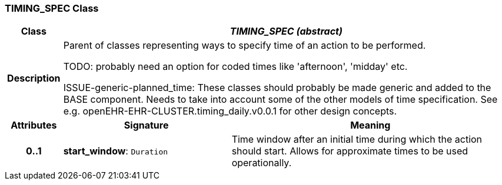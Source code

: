=== TIMING_SPEC Class

[cols="^1,3,5"]
|===
h|*Class*
2+^h|*_TIMING_SPEC (abstract)_*

h|*Description*
2+a|Parent of classes representing ways to specify time of an action to be performed.

[.tbd]
TODO: probably need an option for coded times like 'afternoon', 'midday' etc.


[.tbd]
ISSUE-generic-planned_time: These classes should probably be made generic and added to the BASE component. Needs to take into account some of the other models of time specification. See e.g. openEHR-EHR-CLUSTER.timing_daily.v0.0.1 for other design concepts.

h|*Attributes*
^h|*Signature*
^h|*Meaning*

h|*0..1*
|*start_window*: `Duration`
a|Time window after an initial time during which the action should start. Allows for approximate times to be used operationally.
|===
